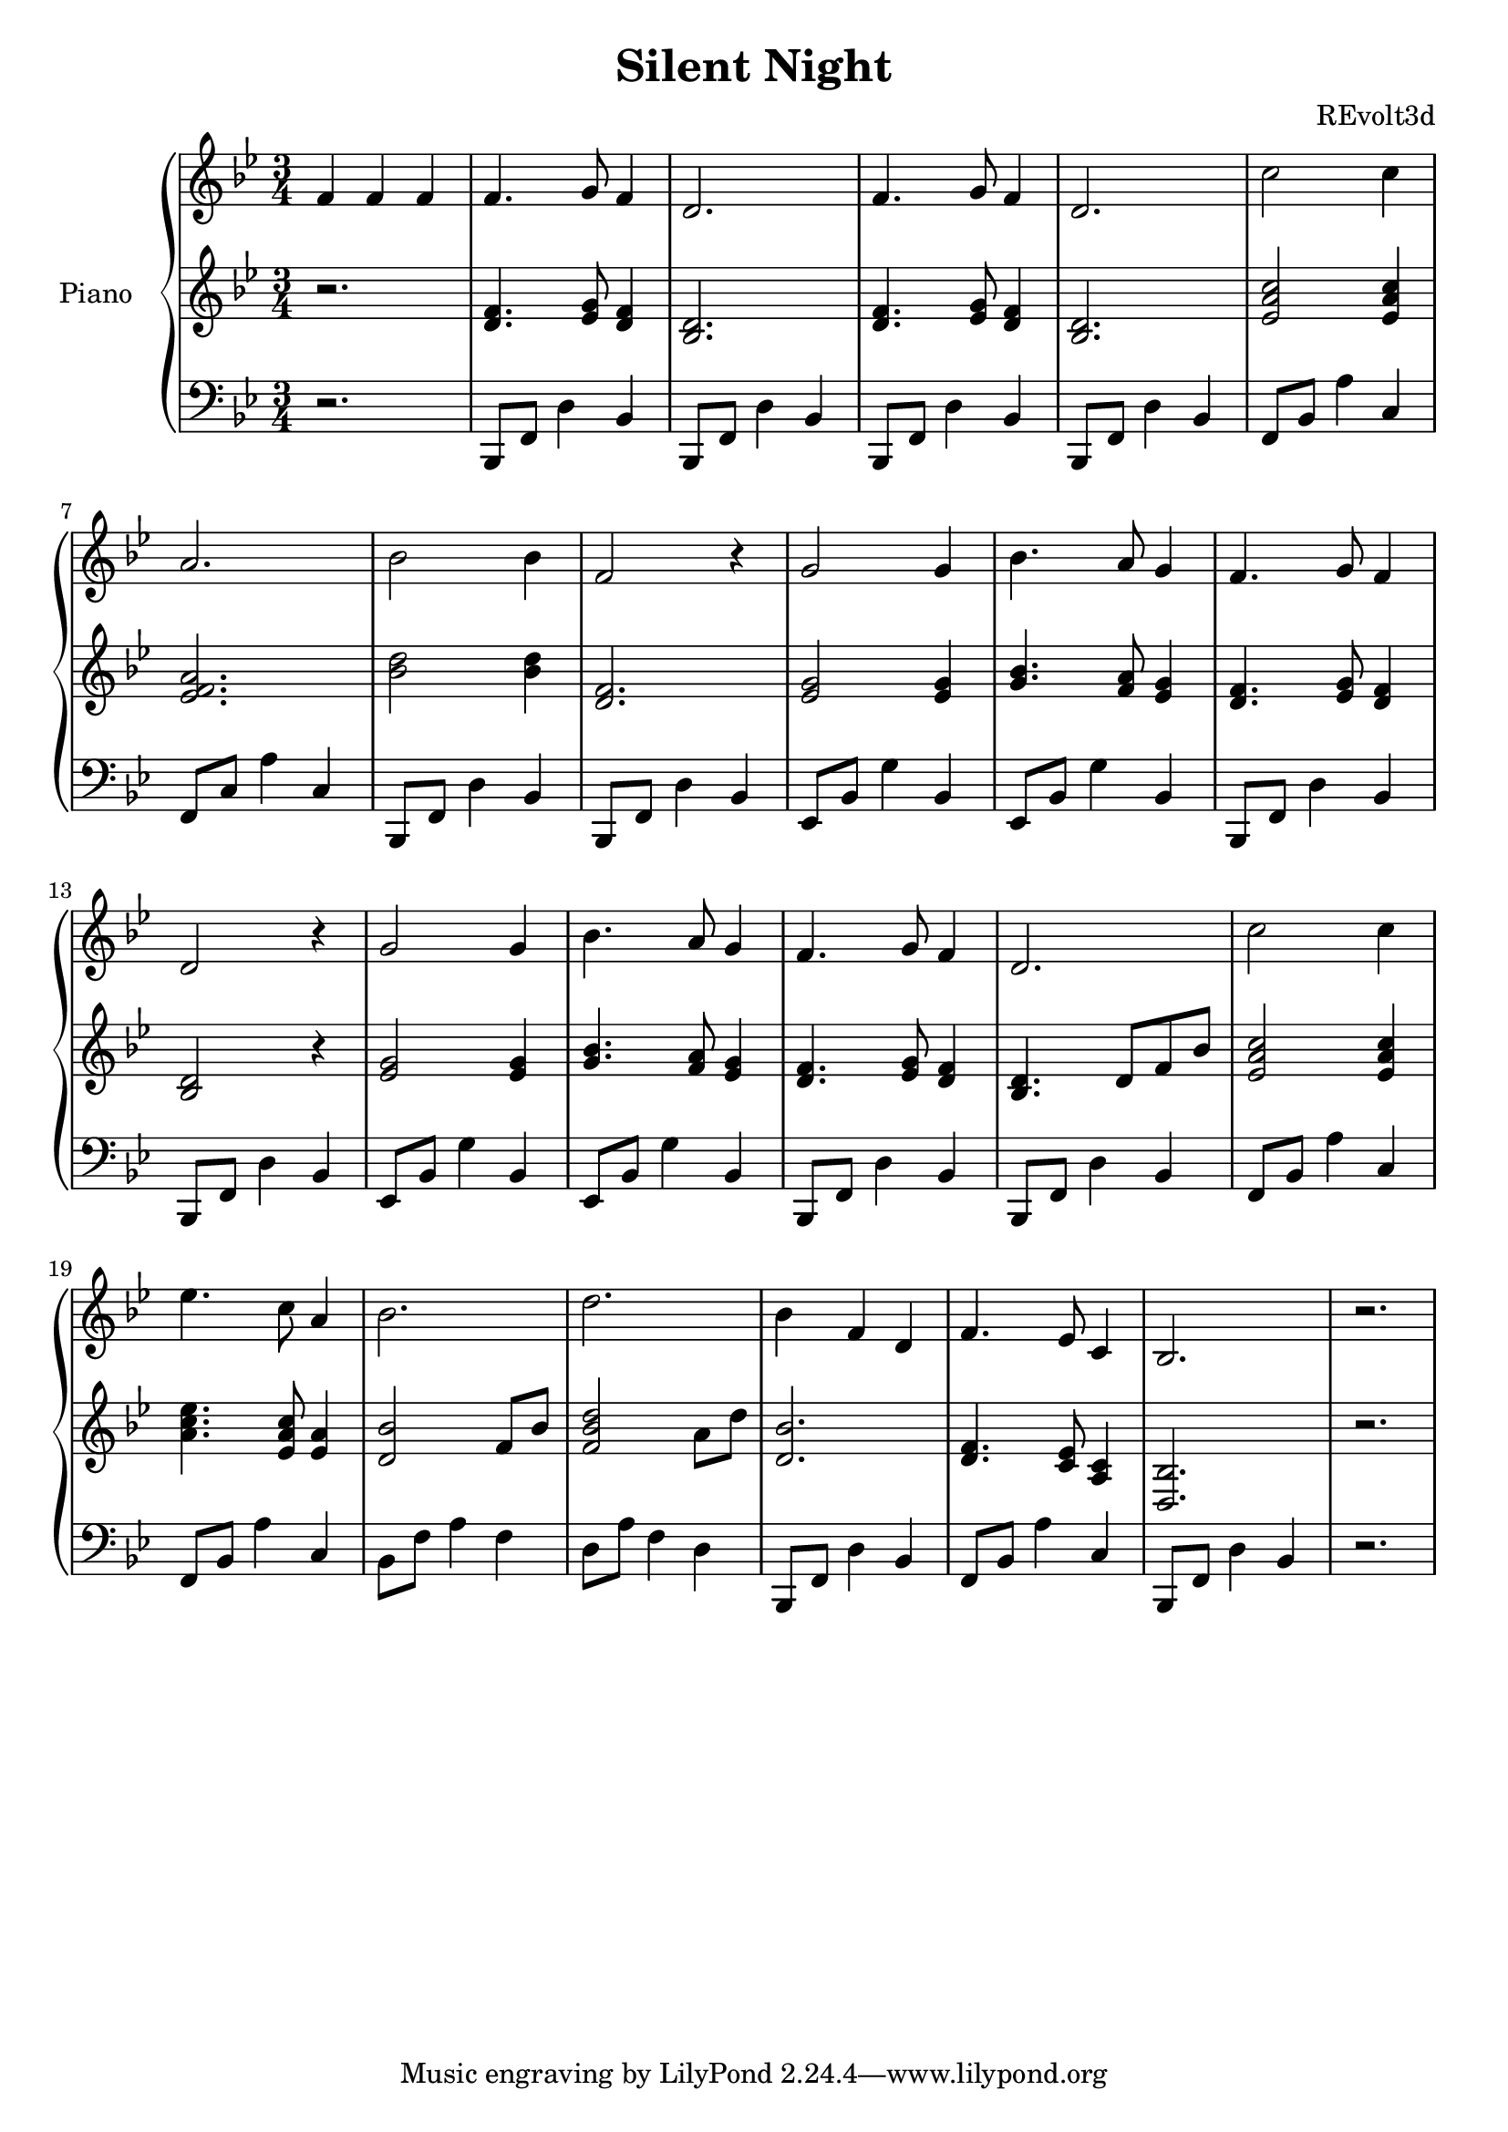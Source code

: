 \version "2.20.0"
{
}

\header {
   title = "Silent Night"
   composer = "REvolt3d"
}

upper = \relative c' {
  \clef treble
  \key bes \major
  \time 3/4
  f4 f f
  \bar "|" f4. g8 f4 
  \bar "|" d2. 
  \bar "|" f4. g8 f4 
  \bar "|" d2.
  \bar "|" c'2 c4
  \bar "|" a2.
  \bar "|" bes2 bes4
  \bar "|" f2 r4
  \bar "|" g2 g4
  \bar "|" bes4. a8 g4
  \bar "|" f4. g8 f4
  \bar "|" d2 r4
  \bar "|" g2 g4
  \bar "|" bes4. a8 g4
  \bar "|" f4. g8 f4
  \bar "|" d2.
  \bar "|" c'2 c4
  \bar "|" ees4. c8 a4
  \bar "|" bes2.
  \bar "|" d2.
  \bar "|" bes4 f d
  \bar "|" f4. ees8 c4
  \bar "|" bes2.
  \bar "|" r2.
}

middle = \relative c' {
  \key bes \major
  \time 3/4
  r2.
  \bar "|" <f d>4. <g ees>8 <f d>4 
  \bar "|" <d bes>2. 
  \bar "|" <f d>4. <g ees>8 <f d>4 
  \bar "|" <d bes>2.
  \bar "|" <c' a ees>2 <c a ees>4
  \bar "|" <a f ees>2.
  \bar "|" <bes d>2 <bes d>4
  \bar "|" <f d>2.
  \bar "|" <g ees>2 <g ees>4
  \bar "|" <bes g>4. <a f>8 <g ees>4
  \bar "|" <f d>4. <g ees>8 <f d>4
  \bar "|" <d bes>2 r4
  \bar "|" <g ees>2 <g ees>4
  \bar "|" <bes g>4. <a f>8 <g ees>4
  \bar "|" <f d>4. <g ees>8 <f d>4
  \bar "|" <d bes>4. d8 f bes
  \bar "|" <c a ees>2 <c a ees>4
  \bar "|" <ees c a>4. <c a ees>8 <a ees>4
  \bar "|" <bes d,>2 f8 bes
  \bar "|" <d bes f>2 a8 d
  \bar "|" <bes d,>2.
  \bar "|" <f d>4. <ees c>8 <c a>4
  \bar "|" <bes d,>2.
  \bar "|" r2.
}
lower = \relative f,, {
  \clef bass
  \time 3/4
  \key bes \major
  r2.
  \bar "|" bes8 f' d'4 bes4 
  \bar "|" bes,8 f' d'4 bes4 
  \bar "|" bes,8 f' d'4 bes4 
  \bar "|" bes,8 f' d'4 bes4
  \bar "|" f8 bes a'4 c,4
  \bar "|" f,8 c'8 a'4 c,4
  \bar "|" bes,8 f' d'4 bes4
  \bar "|" bes,8 f' d'4 bes4
  \bar "|" ees,8 bes'8 g'4 bes,4
  \bar "|" ees,8 bes'8 g'4 bes,4
  \bar "|" bes,8 f' d'4 bes4
  \bar "|" bes,8 f' d'4 bes4
  \bar "|" ees,8 bes'8 g'4 bes,4
  \bar "|" ees,8 bes'8 g'4 bes,4
  \bar "|" bes,8 f' d'4 bes4
  \bar "|" bes,8 f' d'4 bes4
  \bar "|" f8 bes a'4 c,4
  \bar "|" f,8 bes a'4 c,4
  \bar "|" bes8 f' a4 f
  \bar "|" d8 a' f4 d
  \bar "|" bes,8 f' d'4 bes4
  \bar "|" f8 bes a'4 c,4
  \bar "|" bes,8 f' d'4 bes4
  \bar "|" r2.
}

\score {
	\new PianoStaff <<
		\set PianoStaff.instrumentName = #"Piano  "
    	\new Staff = "upper" \upper
      \new Staff = "middle" \middle
    	\new Staff = "lower" \lower
	>>
	\layout {}
	\midi {}
}